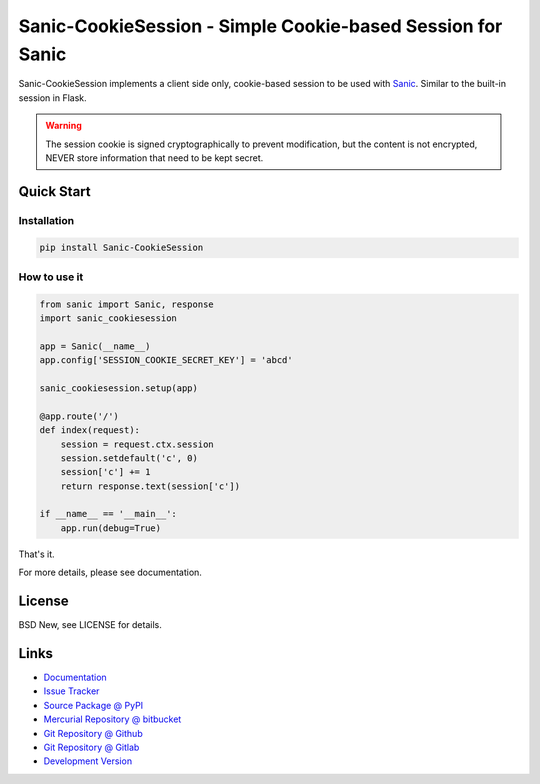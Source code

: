===========================================================
Sanic-CookieSession - Simple Cookie-based Session for Sanic
===========================================================

Sanic-CookieSession implements a client side only, cookie-based session to be
used with `Sanic`_.  Similar to the built-in session in Flask.

.. warning::

  The session cookie is signed cryptographically to prevent modification, but
  the content is not encrypted, NEVER store information that need to be kept
  secret.

.. _Sanic: https://github.com/channelcat/sanic


Quick Start
===========


Installation
------------

.. code-block:: sh

  pip install Sanic-CookieSession


How to use it
-------------

.. code-block:: python

  from sanic import Sanic, response
  import sanic_cookiesession

  app = Sanic(__name__)
  app.config['SESSION_COOKIE_SECRET_KEY'] = 'abcd'

  sanic_cookiesession.setup(app)

  @app.route('/')
  def index(request):
      session = request.ctx.session
      session.setdefault('c', 0)
      session['c'] += 1
      return response.text(session['c'])

  if __name__ == '__main__':
      app.run(debug=True)

That's it.

For more details, please see documentation.


License
=======

BSD New, see LICENSE for details.


Links
=====

- `Documentation <http://sanic-cookiesession.readthedocs.org/>`_

- `Issue Tracker <https://github.com/pyx/sanic-cookiesession/issues/>`_

- `Source Package @ PyPI <https://pypi.python.org/pypi/sanic-cookiesession/>`_

- `Mercurial Repository @ bitbucket
  <https://bitbucket.org/pyx/sanic-cookiesession/>`_

- `Git Repository @ Github
  <https://github.com/pyx/sanic-cookiesession/>`_

- `Git Repository @ Gitlab
  <https://gitlab.com/pyx/sanic-cookiesession/>`_

- `Development Version
  <http://github.com/pyx/sanic-cookiesession/zipball/master#egg=sanic-cookiesession-dev>`_
